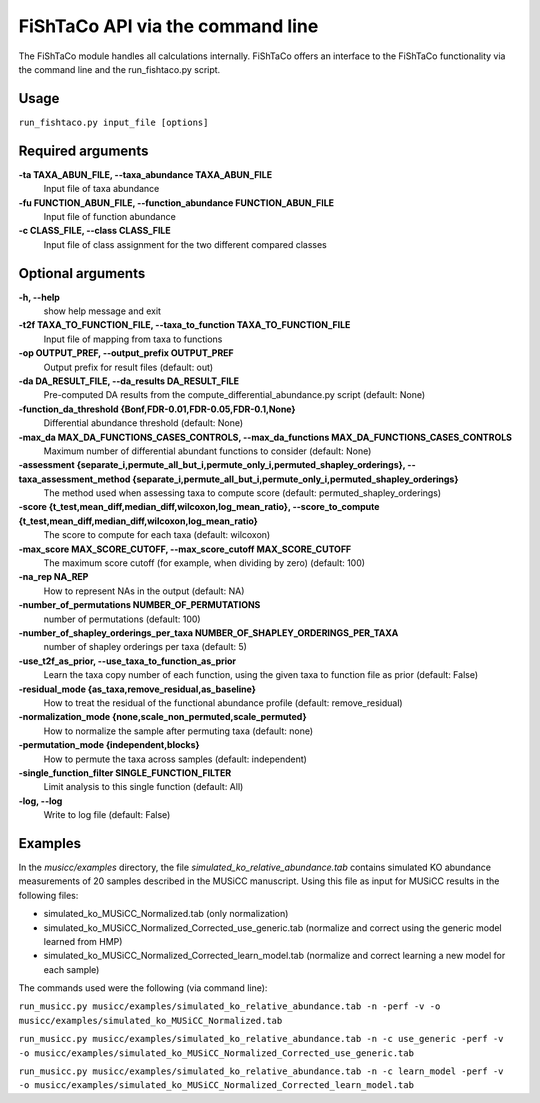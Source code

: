 FiShTaCo API via the command line
===============================
The FiShTaCo module handles all calculations internally.
FiShTaCo offers an interface to the FiShTaCo functionality via the command line and the run_fishtaco.py script.

Usage
------

``run_fishtaco.py input_file [options]``

Required arguments
-------------------

**-ta TAXA_ABUN_FILE, --taxa_abundance TAXA_ABUN_FILE**
    Input file of taxa abundance

**-fu FUNCTION_ABUN_FILE, --function_abundance FUNCTION_ABUN_FILE**
    Input file of function abundance

**-c CLASS_FILE, --class CLASS_FILE**
    Input file of class assignment for the two different
    compared classes


Optional arguments
-------------------

**-h, --help**
    show help message and exit

**-t2f TAXA_TO_FUNCTION_FILE, --taxa_to_function TAXA_TO_FUNCTION_FILE**
    Input file of mapping from taxa to functions

**-op OUTPUT_PREF, --output_prefix OUTPUT_PREF**
    Output prefix for result files (default: out)

**-da DA_RESULT_FILE, --da_results DA_RESULT_FILE**
    Pre-computed DA results from the compute_differential_abundance.py script (default: None)

**-function_da_threshold {Bonf,FDR-0.01,FDR-0.05,FDR-0.1,None}**
    Differential abundance threshold (default: None)

**-max_da MAX_DA_FUNCTIONS_CASES_CONTROLS, --max_da_functions MAX_DA_FUNCTIONS_CASES_CONTROLS**
    Maximum number of differential abundant functions to consider (default: None)

**-assessment {separate_i,permute_all_but_i,permute_only_i,permuted_shapley_orderings}, --taxa_assessment_method {separate_i,permute_all_but_i,permute_only_i,permuted_shapley_orderings}**
    The method used when assessing taxa to compute score (default: permuted_shapley_orderings)

**-score {t_test,mean_diff,median_diff,wilcoxon,log_mean_ratio}, --score_to_compute {t_test,mean_diff,median_diff,wilcoxon,log_mean_ratio}**
    The score to compute for each taxa (default: wilcoxon)

**-max_score MAX_SCORE_CUTOFF, --max_score_cutoff MAX_SCORE_CUTOFF**
    The maximum score cutoff (for example, when dividing by zero) (default: 100)

**-na_rep NA_REP**
    How to represent NAs in the output (default: NA)

**-number_of_permutations NUMBER_OF_PERMUTATIONS**
    number of permutations (default: 100)

**-number_of_shapley_orderings_per_taxa NUMBER_OF_SHAPLEY_ORDERINGS_PER_TAXA**
    number of shapley orderings per taxa (default: 5)

**-use_t2f_as_prior, --use_taxa_to_function_as_prior**
    Learn the taxa copy number of each function, using the given taxa to function file as prior (default: False)

**-residual_mode {as_taxa,remove_residual,as_baseline}**
    How to treat the residual of the functional abundance profile (default: remove_residual)

**-normalization_mode {none,scale_non_permuted,scale_permuted}**
    How to normalize the sample after permuting taxa (default: none)

**-permutation_mode {independent,blocks}**
    How to permute the taxa across samples (default: independent)

**-single_function_filter SINGLE_FUNCTION_FILTER**
    Limit analysis to this single function (default: All)

**-log, --log**
    Write to log file (default: False)

Examples
--------
In the *musicc/examples* directory, the file *simulated_ko_relative_abundance.tab* contains simulated KO abundance measurements of 20 samples described in the
MUSiCC manuscript. Using this file as input for MUSiCC results in the following files:

- simulated_ko_MUSiCC_Normalized.tab (only normalization)
- simulated_ko_MUSiCC_Normalized_Corrected_use_generic.tab (normalize and correct using the generic model learned from HMP)
- simulated_ko_MUSiCC_Normalized_Corrected_learn_model.tab (normalize and correct learning a new model for each sample)

The commands used were the following (via command line):

``run_musicc.py musicc/examples/simulated_ko_relative_abundance.tab -n -perf -v -o musicc/examples/simulated_ko_MUSiCC_Normalized.tab``

``run_musicc.py musicc/examples/simulated_ko_relative_abundance.tab -n -c use_generic -perf -v -o musicc/examples/simulated_ko_MUSiCC_Normalized_Corrected_use_generic.tab``

``run_musicc.py musicc/examples/simulated_ko_relative_abundance.tab -n -c learn_model -perf -v -o musicc/examples/simulated_ko_MUSiCC_Normalized_Corrected_learn_model.tab``
